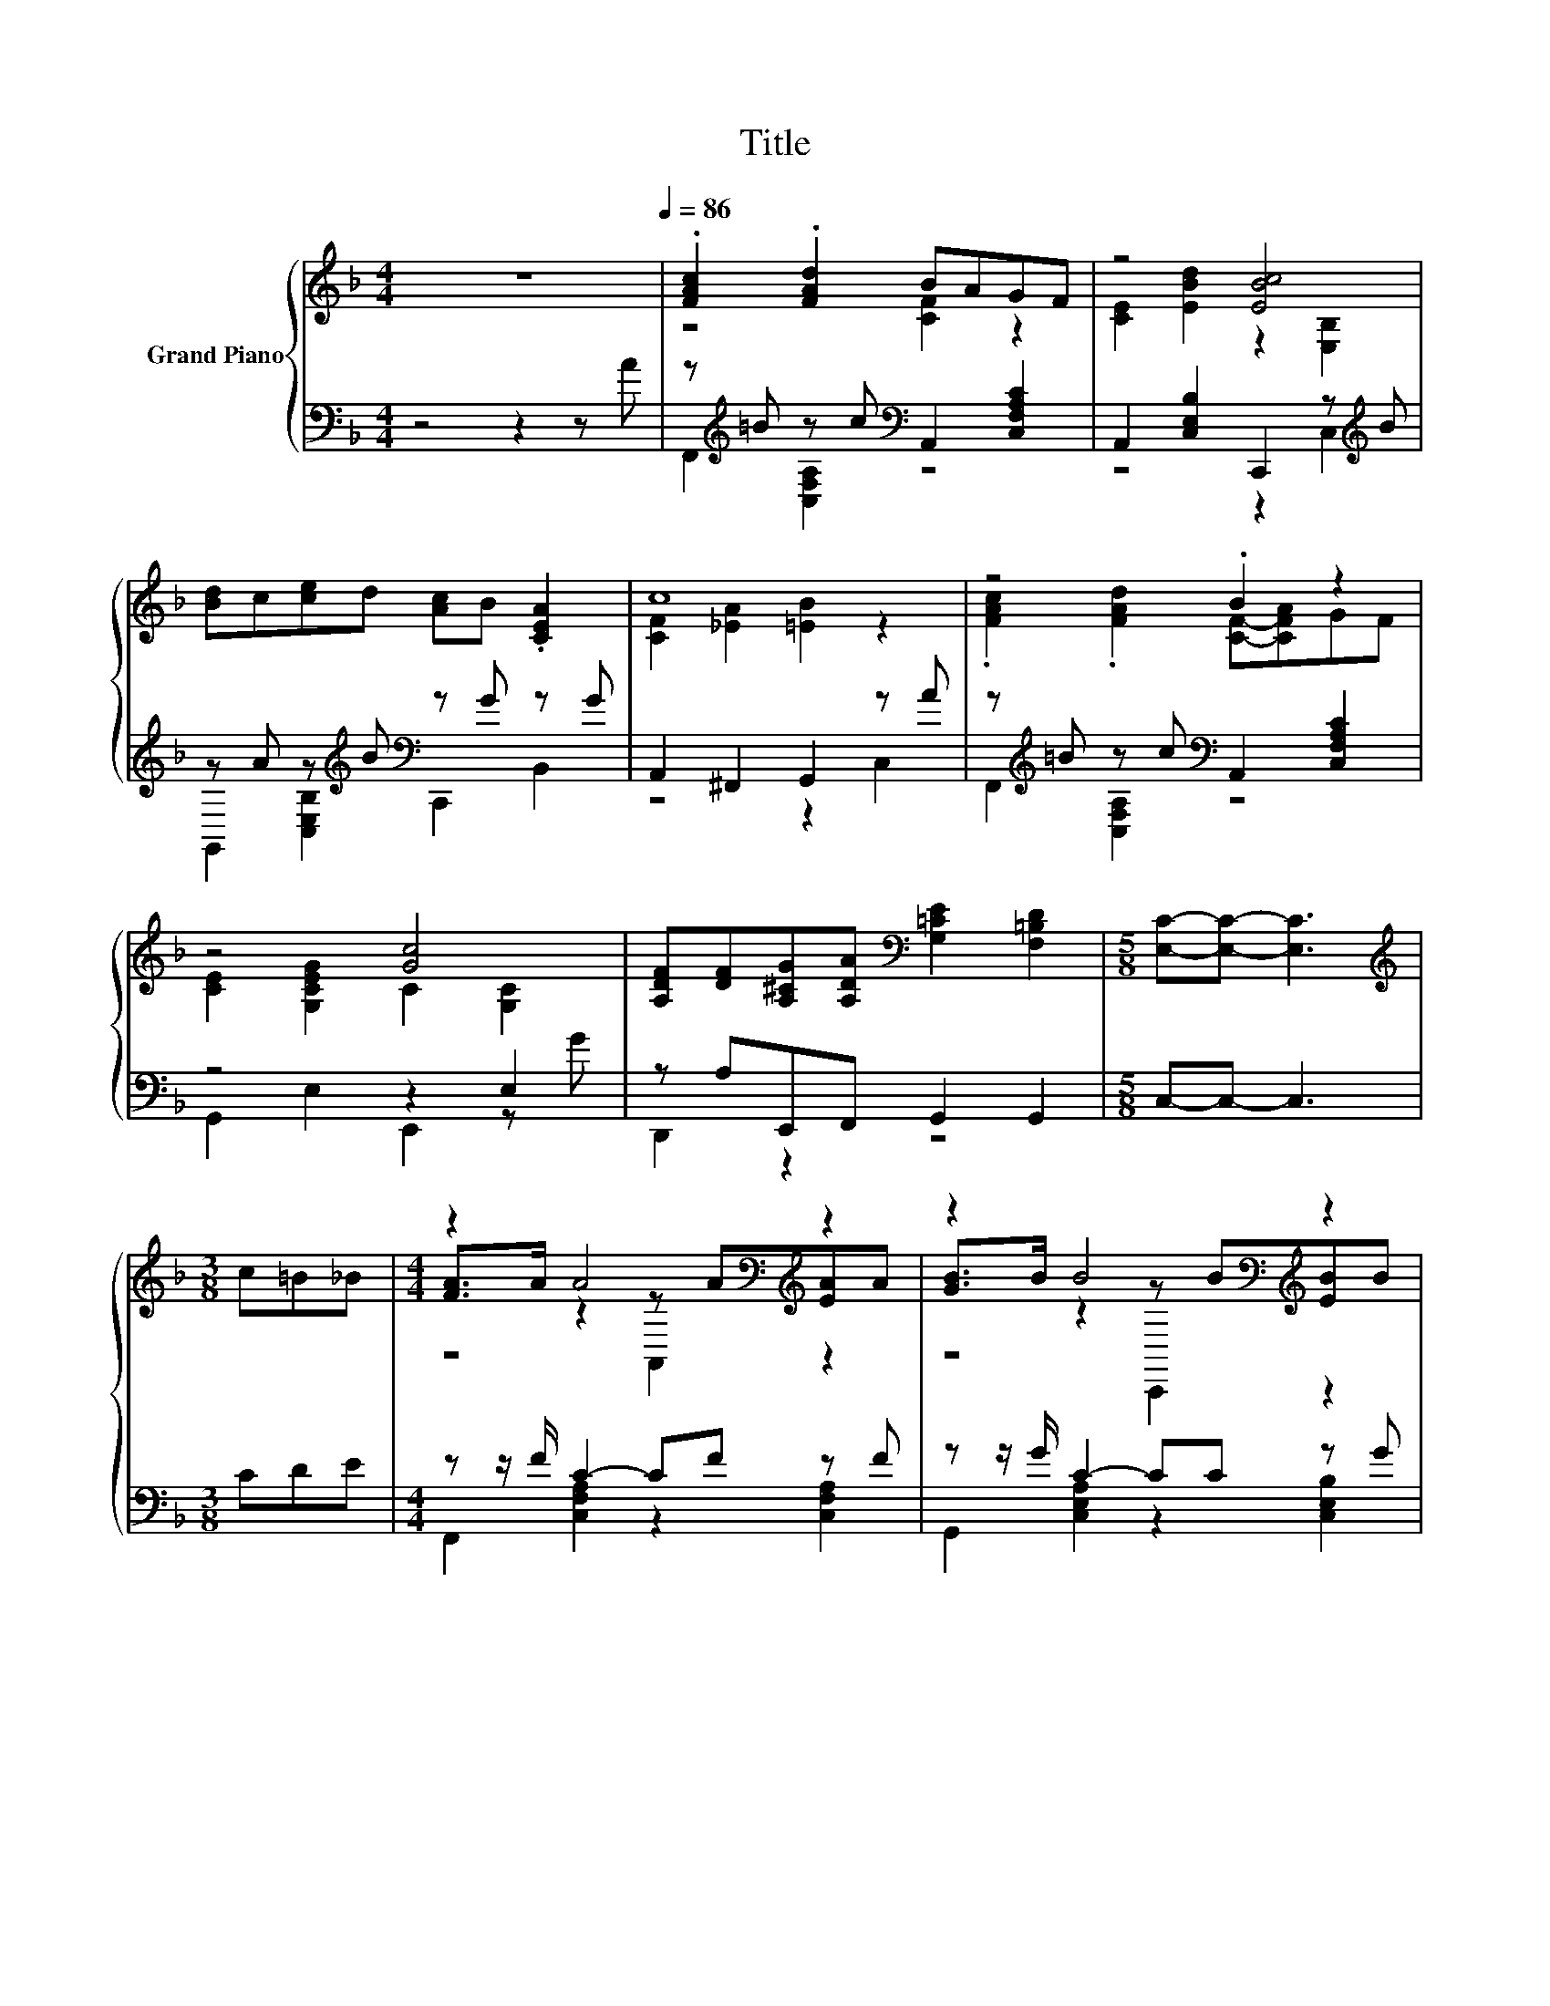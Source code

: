 X:1
T:Title
%%score { ( 1 3 5 ) | ( 2 4 ) }
L:1/8
M:4/4
K:F
V:1 treble nm="Grand Piano"
V:3 treble 
V:5 treble 
V:2 bass 
V:4 bass 
V:1
 z8[Q:1/4=86] | .[FAc]2 .[FAd]2 BAGF | z4 [EBc]4 | [Bd]c[ce]d [Ac]B .[CEA]2 | c8 | z4 .B2 z2 | %6
 z4 [Gc]4 | [A,DF][DF][A,^CG][A,DA][K:bass] [G,=CE]2 [F,=B,D]2 |[M:5/8] [E,C]-[E,C]- [E,C]3 | %9
[M:3/8][K:treble] c=B_B |[M:4/4] z2 A4[K:bass][K:treble] z2 | z2 B4[K:bass][K:treble] z2 | %12
 [Bd]2 [Bd]2 [Ac]2 [GB]2 | [Ac]cBB Ac=B_B | z2 A4[K:bass][K:treble] z2 | %15
 z2 B4[K:bass][K:treble] z2 | [Bd]2 [Bd]2 [Ac]2 [GB]2 | [FA]6 z2 |] %18
V:2
 z4 z2 z A | z[K:treble] =B z c[K:bass] A,,2 [C,F,A,C]2 | A,,2 [C,E,B,]2 C,,2 z[K:treble] B | %3
 z A z[K:treble] B[K:bass] z G z G | A,,2 ^F,,2 G,,2 z A | %5
 z[K:treble] =B z c[K:bass] A,,2 [C,F,A,C]2 | z4 z2 E,2 | z A,E,,F,, G,,2 G,,2 | %8
[M:5/8] C,-C,- C,3 |[M:3/8] CDE |[M:4/4] z z/ F/ C2- CF z F | z z/ G/ C2- CC z G | %12
 G,,2 [C,E,B,]2 C,,2 [C,E,B,]2 | z[K:treble] FDF[K:bass] [C,F,A,C]CDE | z z/ F/ C2- CF z F | %15
 z z/ G/ C2- CC z G | E,,2 [C,E,B,]2 C,,2 [C,E,B,]2 | F,,D,C,A,, G,,2 z2 |] %18
V:3
 x8 | z4 [CF]2 z2 | [CE]2 [EBd]2 z2 [E,B,]2 | x8 | [CF]2 [_EA]2 [=EB]2 z2 | %5
 .[FAc]2 .[FAd]2 [CF]-[CFA]GF | [CE]2 [G,CEG]2 C2 [G,C]2 | x4[K:bass] x4 |[M:5/8] x5 | %9
[M:3/8][K:treble] x3 |[M:4/4] [FA]>A z2[K:bass] z[K:treble] A[EA]A | %11
 [GB]>B z2[K:bass] z[K:treble] B[EB]B | x8 | x8 | [FA]>A z2[K:bass] z[K:treble] A[EA]A | %15
 [GB]>B z2[K:bass] z[K:treble] B[EB]B | x8 | x8 |] %18
V:4
 x8 | F,,2[K:treble] [C,F,A,]2[K:bass] z4 | z4 z2 C,2[K:treble] | %3
 G,,2 [C,E,B,]2[K:treble][K:bass] C,,2 B,,2 | z4 z2 C,2 | F,,2[K:treble] [C,F,A,]2[K:bass] z4 | %6
 G,,2 E,2 E,,2 z G | D,,2 z2 z4 |[M:5/8] x5 |[M:3/8] x3 |[M:4/4] F,,2 [C,F,A,]2 z2 [C,F,A,]2 | %11
 G,,2 [C,E,A,]2 z2 [C,E,B,]2 | x8 | F,,2[K:treble] [D,F,B,]2[K:bass] z4 | %14
 F,,2 [C,F,A,]2 z2 [C,F,A,]2 | A,,2 [C,E,B,]2 z2 [C,E,B,]2 | x8 | x8 |] %18
V:5
 x8 | x8 | x8 | x8 | x8 | x8 | x8 | x4[K:bass] x4 |[M:5/8] x5 |[M:3/8][K:treble] x3 | %10
[M:4/4] z4[K:bass] A,,2[K:treble] z2 | z4[K:bass] C,,2[K:treble] z2 | x8 | x8 | %14
 z4[K:bass] A,,2[K:treble] z2 | z4[K:bass] C,,2[K:treble] z2 | x8 | x8 |] %18

